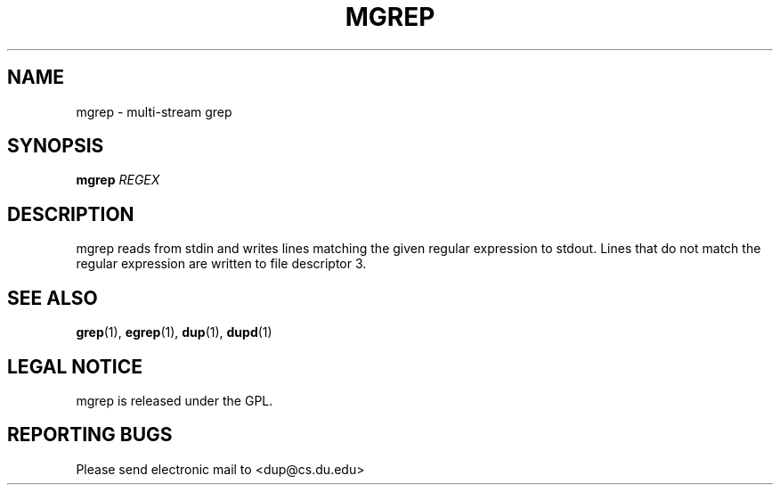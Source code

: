 .TH MGREP "1" "Nov 20 2008" "mgrep"

.SH "NAME"
mgrep \- multi\-stream grep

.SH "SYNOPSIS"
.B mgrep
\fIREGEX\fR

.SH "DESCRIPTION"
.PP
mgrep reads from stdin and writes lines matching the given regular expression to stdout.  Lines that do not match the regular expression are written to file descriptor 3.

.SH "SEE ALSO"
\fBgrep\fP(1), \fBegrep\fP(1), \fBdup\fP(1), \fBdupd\fP(1)

.SH "LEGAL NOTICE"
mgrep is released under the GPL.

.SH "REPORTING BUGS"
Please send electronic mail to <dup@cs.du.edu>
